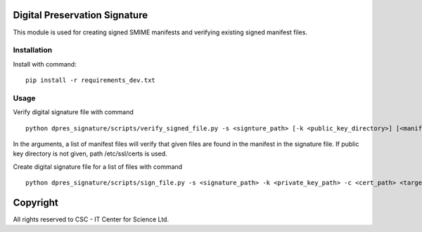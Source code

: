 Digital Preservation Signature
==============================
This module is used for creating signed SMIME manifests and verifying existing signed manifest files.

Installation
------------

Install with command::

    pip install -r requirements_dev.txt

Usage
-----
Verify digital signature file with command ::

    python dpres_signature/scripts/verify_signed_file.py -s <signture_path> [-k <public_key_directory>] [<manifest_file1 manifest_file2 ...>]

In the arguments, a list of manifest files will verify that given files are found in the manifest in the signature file.
If public key directory is not given, path /etc/ssl/certs is used.

Create digital signature file for a list of files with command ::

    python dpres_signature/scripts/sign_file.py -s <signature_path> -k <private_key_path> -c <cert_path> <target1 target2 ...>

Copyright
=========
All rights reserved to CSC - IT Center for Science Ltd.
